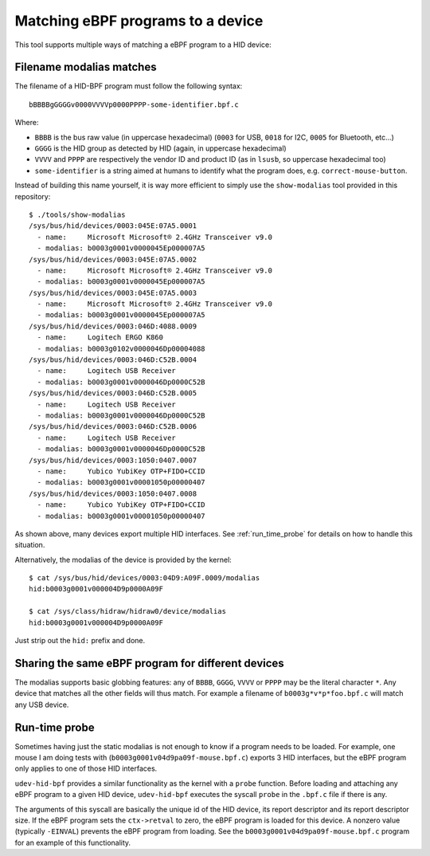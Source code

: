 Matching eBPF programs to a device
==================================

This tool supports multiple ways of matching a eBPF program to a HID device:

Filename modalias matches
-------------------------

The filename of a HID-BPF program must follow the following syntax::

   bBBBBgGGGGv0000VVVVp0000PPPP-some-identifier.bpf.c

Where:

- ``BBBB`` is the bus raw value (in uppercase hexadecimal) (``0003`` for USB, ``0018`` for I2C, ``0005`` for Bluetooth, etc...)
- ``GGGG`` is the HID group as detected by HID (again, in uppercase hexadecimal)
- ``VVVV`` and ``PPPP`` are respectively the vendor ID and product ID (as in ``lsusb``, so uppercase hexadecimal too)
- ``some-identifier`` is a string aimed at humans to identify what the program does, e.g. ``correct-mouse-button``.

Instead of building this name yourself, it is way more efficient to simply use
the ``show-modalias`` tool provided in this repository::

   $ ./tools/show-modalias
   /sys/bus/hid/devices/0003:045E:07A5.0001
     - name:     Microsoft Microsoft® 2.4GHz Transceiver v9.0
     - modalias: b0003g0001v0000045Ep000007A5
   /sys/bus/hid/devices/0003:045E:07A5.0002
     - name:     Microsoft Microsoft® 2.4GHz Transceiver v9.0
     - modalias: b0003g0001v0000045Ep000007A5
   /sys/bus/hid/devices/0003:045E:07A5.0003
     - name:     Microsoft Microsoft® 2.4GHz Transceiver v9.0
     - modalias: b0003g0001v0000045Ep000007A5
   /sys/bus/hid/devices/0003:046D:4088.0009
     - name:     Logitech ERGO K860
     - modalias: b0003g0102v0000046Dp00004088
   /sys/bus/hid/devices/0003:046D:C52B.0004
     - name:     Logitech USB Receiver
     - modalias: b0003g0001v0000046Dp0000C52B
   /sys/bus/hid/devices/0003:046D:C52B.0005
     - name:     Logitech USB Receiver
     - modalias: b0003g0001v0000046Dp0000C52B
   /sys/bus/hid/devices/0003:046D:C52B.0006
     - name:     Logitech USB Receiver
     - modalias: b0003g0001v0000046Dp0000C52B
   /sys/bus/hid/devices/0003:1050:0407.0007
     - name:     Yubico YubiKey OTP+FIDO+CCID
     - modalias: b0003g0001v00001050p00000407
   /sys/bus/hid/devices/0003:1050:0407.0008
     - name:     Yubico YubiKey OTP+FIDO+CCID
     - modalias: b0003g0001v00001050p00000407

As shown above, many devices export multiple HID interfaces. See :ref:`run_time_probe` for details
on how to handle this situation.

Alternatively, the modalias of the device is provided by the kernel::

   $ cat /sys/bus/hid/devices/0003:04D9:A09F.0009/modalias
   hid:b0003g0001v000004D9p0000A09F

   $ cat /sys/class/hidraw/hidraw0/device/modalias
   hid:b0003g0001v000004D9p0000A09F

Just strip out the ``hid:`` prefix and done.

Sharing the same eBPF program for different devices
---------------------------------------------------

The modalias supports basic globbing features: any of
``BBBB``, ``GGGG``, ``VVVV`` or ``PPPP`` may be the literal character ``*``.
Any device that matches all the other fields will thus match. For example
a filename of ``b0003g*v*p*foo.bpf.c`` will match any USB device.

.. _run_time_probe:

Run-time probe
--------------

Sometimes having just the static modalias is not enough to know if a program needs to be loaded.
For example, one mouse I am doing tests with (``b0003g0001v04d9pa09f-mouse.bpf.c``) exports 3 HID interfaces,
but the eBPF program only applies to one of those HID interfaces.

``udev-hid-bpf`` provides a similar functionality as the kernel with a ``probe`` function.
Before loading and attaching any eBPF program to a given HID device, ``udev-hid-bpf`` executes the syscall ``probe`` in the ``.bpf.c`` file if there is any.

The arguments of this syscall are basically the unique id of the HID device, its report descriptor and its report descriptor size.
If the eBPF program sets the ``ctx->retval`` to zero, the  eBPF program is loaded for this device. A nonzero value (typically ``-EINVAL``)
prevents the eBPF program from loading. See the ``b0003g0001v04d9pa09f-mouse.bpf.c`` program for an example of this functionality.

